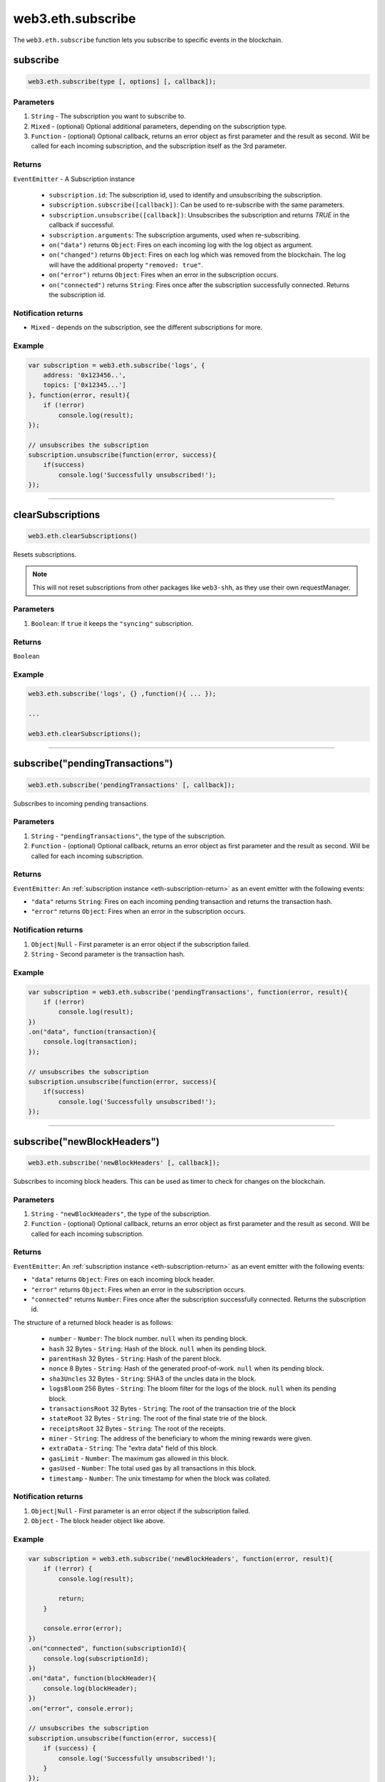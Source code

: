 .. _eth-subscribe:

=========
web3.eth.subscribe
=========

The ``web3.eth.subscribe`` function lets you subscribe to specific events in the blockchain.


subscribe
=====================

.. code-block:: javascript

    web3.eth.subscribe(type [, options] [, callback]);

----------
Parameters
----------

1. ``String`` - The subscription you want to subscribe to.
2. ``Mixed`` - (optional) Optional additional parameters, depending on the subscription type.
3. ``Function`` - (optional) Optional callback, returns an error object as first parameter and the result as second. Will be called for each incoming subscription, and the subscription itself as the 3rd parameter.

.. _eth-subscription-return:

-------
Returns
-------

``EventEmitter`` - A Subscription instance

    - ``subscription.id``: The subscription id, used to identify and unsubscribing the subscription.
    - ``subscription.subscribe([callback])``: Can be used to re-subscribe with the same parameters.
    - ``subscription.unsubscribe([callback])``: Unsubscribes the subscription and returns `TRUE` in the callback if successful.
    - ``subscription.arguments``: The subscription arguments, used when re-subscribing.
    - ``on("data")`` returns ``Object``: Fires on each incoming log with the log object as argument.
    - ``on("changed")`` returns ``Object``: Fires on each log which was removed from the blockchain. The log will have the additional property ``"removed: true"``.
    - ``on("error")`` returns ``Object``: Fires when an error in the subscription occurs.
    - ``on("connected")`` returns ``String``: Fires once after the subscription successfully connected. Returns the subscription id.

----------------
Notification returns
----------------

- ``Mixed`` - depends on the subscription, see the different subscriptions for more.

-------
Example
-------

.. code-block:: javascript

    var subscription = web3.eth.subscribe('logs', {
        address: '0x123456..',
        topics: ['0x12345...']
    }, function(error, result){
        if (!error)
            console.log(result);
    });

    // unsubscribes the subscription
    subscription.unsubscribe(function(error, success){
        if(success)
            console.log('Successfully unsubscribed!');
    });


------------------------------------------------------------------------------


clearSubscriptions
=====================

.. code-block:: javascript

    web3.eth.clearSubscriptions()

Resets subscriptions.

.. note:: This will not reset subscriptions from other packages like ``web3-shh``, as they use their own requestManager.

----------
Parameters
----------

1. ``Boolean``: If ``true`` it keeps the ``"syncing"`` subscription.

-------
Returns
-------

``Boolean``

-------
Example
-------

.. code-block:: javascript

    web3.eth.subscribe('logs', {} ,function(){ ... });

    ...

    web3.eth.clearSubscriptions();


------------------------------------------------------------------------------


subscribe("pendingTransactions")
=====================

.. code-block:: javascript

    web3.eth.subscribe('pendingTransactions' [, callback]);

Subscribes to incoming pending transactions.

----------
Parameters
----------

1. ``String`` - ``"pendingTransactions"``, the type of the subscription.
2. ``Function`` - (optional) Optional callback, returns an error object as first parameter and the result as second. Will be called for each incoming subscription.

-------
Returns
-------

``EventEmitter``: An :ref:`subscription instance <eth-subscription-return>` as an event emitter with the following events:

- ``"data"`` returns ``String``: Fires on each incoming pending transaction and returns the transaction hash.
- ``"error"`` returns ``Object``: Fires when an error in the subscription occurs.

----------------
Notification returns
----------------

1. ``Object|Null`` - First parameter is an error object if the subscription failed.
2. ``String`` - Second parameter is the transaction hash.

-------
Example
-------


.. code-block:: javascript

    var subscription = web3.eth.subscribe('pendingTransactions', function(error, result){
        if (!error)
            console.log(result);
    })
    .on("data", function(transaction){
        console.log(transaction);
    });

    // unsubscribes the subscription
    subscription.unsubscribe(function(error, success){
        if(success)
            console.log('Successfully unsubscribed!');
    });


------------------------------------------------------------------------------


subscribe("newBlockHeaders")
=====================

.. code-block:: javascript

    web3.eth.subscribe('newBlockHeaders' [, callback]);

Subscribes to incoming block headers. This can be used as timer to check for changes on the blockchain.

----------
Parameters
----------

1. ``String`` - ``"newBlockHeaders"``, the type of the subscription.
2. ``Function`` - (optional) Optional callback, returns an error object as first parameter and the result as second. Will be called for each incoming subscription.

-------
Returns
-------

``EventEmitter``: An :ref:`subscription instance <eth-subscription-return>` as an event emitter with the following events:

- ``"data"`` returns ``Object``: Fires on each incoming block header.
- ``"error"`` returns ``Object``: Fires when an error in the subscription occurs.
- ``"connected"`` returns ``Number``: Fires once after the subscription successfully connected. Returns the subscription id.

The structure of a returned block header is as follows:

    - ``number`` - ``Number``: The block number. ``null`` when its pending block.
    - ``hash`` 32 Bytes - ``String``: Hash of the block. ``null`` when its pending block.
    - ``parentHash`` 32 Bytes - ``String``: Hash of the parent block.
    - ``nonce`` 8 Bytes - ``String``: Hash of the generated proof-of-work. ``null`` when its pending block.
    - ``sha3Uncles`` 32 Bytes - ``String``: SHA3 of the uncles data in the block.
    - ``logsBloom`` 256 Bytes - ``String``: The bloom filter for the logs of the block. ``null`` when its pending block.
    - ``transactionsRoot`` 32 Bytes - ``String``: The root of the transaction trie of the block
    - ``stateRoot`` 32 Bytes - ``String``: The root of the final state trie of the block.
    - ``receiptsRoot`` 32 Bytes - ``String``: The root of the receipts.
    - ``miner`` - ``String``: The address of the beneficiary to whom the mining rewards were given.
    - ``extraData`` - ``String``: The "extra data" field of this block.
    - ``gasLimit`` - ``Number``: The maximum gas allowed in this block.
    - ``gasUsed`` - ``Number``: The total used gas by all transactions in this block.
    - ``timestamp`` - ``Number``: The unix timestamp for when the block was collated.

----------------
Notification returns
----------------

1. ``Object|Null`` - First parameter is an error object if the subscription failed.
2. ``Object`` - The block header object like above.

-------
Example
-------


.. code-block:: javascript

    var subscription = web3.eth.subscribe('newBlockHeaders', function(error, result){
        if (!error) {
            console.log(result);

            return;
        }

        console.error(error);
    })
    .on("connected", function(subscriptionId){
        console.log(subscriptionId);
    })
    .on("data", function(blockHeader){
        console.log(blockHeader);
    })
    .on("error", console.error);

    // unsubscribes the subscription
    subscription.unsubscribe(function(error, success){
        if (success) {
            console.log('Successfully unsubscribed!');
        }
    });

------------------------------------------------------------------------------


subscribe("syncing")
=====================

.. code-block:: javascript

    web3.eth.subscribe('syncing' [, callback]);

Subscribe to syncing events. This will return an object when the node is syncing and when it's finished syncing will return ``FALSE``.

----------
Parameters
----------

1. ``String`` - ``"syncing"``, the type of the subscription.
2. ``Function`` - (optional) Optional callback, returns an error object as first parameter and the result as second. Will be called for each incoming subscription.

-------
Returns
-------

``EventEmitter``: An :ref:`subscription instance <eth-subscription-return>` as an event emitter with the following events:

- ``"data"`` returns ``Object``: Fires on each incoming sync object as argument.
- ``"changed"`` returns ``Object``: Fires when the synchronisation is started with ``true`` and when finished with ``false``.
- ``"error"`` returns ``Object``: Fires when an error in the subscription occurs.

For the structure of a returned event ``Object`` see :ref:`web3.eth.isSyncing return values <eth-issyncing-return>`.

----------------
Notification returns
----------------

1. ``Object|Null`` - First parameter is an error object if the subscription failed.
2. ``Object|Boolean`` - The syncing object, when started it will return ``true`` once or when finished it will return `false` once.

-------
Example
-------


.. code-block:: javascript

    var subscription = web3.eth.subscribe('syncing', function(error, sync){
        if (!error)
            console.log(sync);
    })
    .on("data", function(sync){
        // show some syncing stats
    })
    .on("changed", function(isSyncing){
        if(isSyncing) {
            // stop app operation
        } else {
            // regain app operation
        }
    });

    // unsubscribes the subscription
    subscription.unsubscribe(function(error, success){
        if(success)
            console.log('Successfully unsubscribed!');
    });

------------------------------------------------------------------------------


subscribe("logs")
=====================

.. code-block:: javascript

    web3.eth.subscribe('logs', options [, callback]);

Subscribes to incoming logs, filtered by the given options.
If a valid numerical ``fromBlock`` options property is set, Web3 will retrieve logs beginning from this point, backfilling the response as necessary.

----------
Parameters
----------

1. ``"logs"`` - ``String``, the type of the subscription.
2. ``Object`` - The subscription options
  - ``fromBlock`` - ``Number``: The number of the earliest block. By default ``null``.
  - ``address`` - ``String|Array``: An address or a list of addresses to only get logs from particular account(s).
  - ``topics`` - ``Array``: An array of values which must each appear in the log entries. The order is important, if you want to leave topics out use ``null``, e.g. ``[null, '0x00...']``. You can also pass another array for each topic with options for that topic e.g. ``[null, ['option1', 'option2']]``
3. ``callback`` - ``Function``: (optional) Optional callback, returns an error object as first parameter and the result as second. Will be called for each incoming subscription.

-------
Returns
-------

``EventEmitter``: A :ref:`subscription instance <eth-subscription-return>` as an event emitter with the following events:

- ``"data"`` returns ``Object``: Fires on each incoming log with the log object as argument.
- ``"changed"`` returns ``Object``: Fires on each log which was removed from the blockchain. The log will have the additional property ``"removed: true"``.
- ``"error"`` returns ``Object``: Fires when an error in the subscription occurs.
- ``"connected"`` returns ``Number``: Fires once after the subscription successfully connected. Returns the subscription id.

For the structure of a returned event ``Object`` see :ref:`web3.eth.getPastEvents return values <eth-getpastlogs-return>`.

----------------
Notification returns
----------------

1. ``Object|Null`` - First parameter is an error object if the subscription failed.
2. ``Object`` - The log object like in :ref:`web3.eth.getPastEvents return values <eth-getpastlogs-return>`.

-------
Example
-------


.. code-block:: javascript

    var subscription = web3.eth.subscribe('logs', {
        address: '0x123456..',
        topics: ['0x12345...']
    }, function(error, result){
        if (!error)
            console.log(result);
    })
    .on("connected", function(subscriptionId){
        console.log(subscriptionId);
    })
    .on("data", function(log){
        console.log(log);
    })
    .on("changed", function(log){
    });

    // unsubscribes the subscription
    subscription.unsubscribe(function(error, success){
        if(success)
            console.log('Successfully unsubscribed!');
    });
